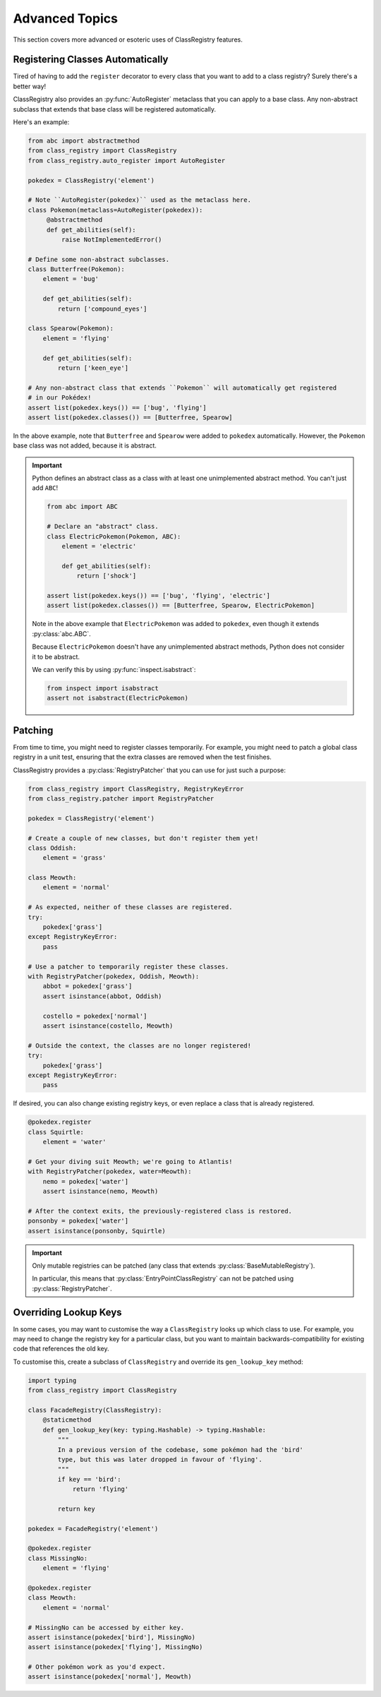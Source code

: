 Advanced Topics
===============
This section covers more advanced or esoteric uses of ClassRegistry features.

Registering Classes Automatically
---------------------------------
Tired of having to add the ``register`` decorator to every class that you want
to add to a class registry?  Surely there's a better way!

ClassRegistry also provides an :py:func:`AutoRegister` metaclass that you can
apply to a base class.  Any non-abstract subclass that extends that base class
will be registered automatically.

Here's an example:

.. code-block:: python

   from abc import abstractmethod
   from class_registry import ClassRegistry
   from class_registry.auto_register import AutoRegister

   pokedex = ClassRegistry('element')

   # Note ``AutoRegister(pokedex)`` used as the metaclass here.
   class Pokemon(metaclass=AutoRegister(pokedex)):
        @abstractmethod
        def get_abilities(self):
            raise NotImplementedError()

   # Define some non-abstract subclasses.
   class Butterfree(Pokemon):
       element = 'bug'

       def get_abilities(self):
           return ['compound_eyes']

   class Spearow(Pokemon):
       element = 'flying'

       def get_abilities(self):
           return ['keen_eye']

   # Any non-abstract class that extends ``Pokemon`` will automatically get registered
   # in our Pokédex!
   assert list(pokedex.keys()) == ['bug', 'flying']
   assert list(pokedex.classes()) == [Butterfree, Spearow]

In the above example, note that ``Butterfree`` and ``Spearow`` were added to
``pokedex`` automatically.  However, the ``Pokemon`` base class was not added,
because it is abstract.

.. important::

   Python defines an abstract class as a class with at least one unimplemented abstract
   method.  You can't just add ``ABC``!

   .. code-block:: python

      from abc import ABC

      # Declare an "abstract" class.
      class ElectricPokemon(Pokemon, ABC):
          element = 'electric'

          def get_abilities(self):
              return ['shock']

      assert list(pokedex.keys()) == ['bug', 'flying', 'electric']
      assert list(pokedex.classes()) == [Butterfree, Spearow, ElectricPokemon]

   Note in the above example that ``ElectricPokemon`` was added to ``pokedex``,
   even though it extends :py:class:`abc.ABC`.

   Because ``ElectricPokemon`` doesn't have any unimplemented abstract methods,
   Python does not consider it to be abstract.

   We can verify this by using :py:func:`inspect.isabstract`:

   .. code-block:: python

      from inspect import isabstract
      assert not isabstract(ElectricPokemon)

Patching
--------
From time to time, you might need to register classes temporarily.  For example, you
might need to patch a global class registry in a unit test, ensuring that the extra
classes are removed when the test finishes.

ClassRegistry provides a :py:class:`RegistryPatcher` that you can use for just such a
purpose:

.. code-block:: python

   from class_registry import ClassRegistry, RegistryKeyError
   from class_registry.patcher import RegistryPatcher

   pokedex = ClassRegistry('element')

   # Create a couple of new classes, but don't register them yet!
   class Oddish:
       element = 'grass'

   class Meowth:
       element = 'normal'

   # As expected, neither of these classes are registered.
   try:
       pokedex['grass']
   except RegistryKeyError:
       pass

   # Use a patcher to temporarily register these classes.
   with RegistryPatcher(pokedex, Oddish, Meowth):
       abbot = pokedex['grass']
       assert isinstance(abbot, Oddish)

       costello = pokedex['normal']
       assert isinstance(costello, Meowth)

   # Outside the context, the classes are no longer registered!
   try:
       pokedex['grass']
   except RegistryKeyError:
       pass

If desired, you can also change existing registry keys, or even replace a class that is
already registered.

.. code-block:: python

   @pokedex.register
   class Squirtle:
       element = 'water'

   # Get your diving suit Meowth; we're going to Atlantis!
   with RegistryPatcher(pokedex, water=Meowth):
       nemo = pokedex['water']
       assert isinstance(nemo, Meowth)

   # After the context exits, the previously-registered class is restored.
   ponsonby = pokedex['water']
   assert isinstance(ponsonby, Squirtle)

.. important::

   Only mutable registries can be patched (any class that extends
   :py:class:`BaseMutableRegistry`).

   In particular, this means that :py:class:`EntryPointClassRegistry` can not be patched
   using :py:class:`RegistryPatcher`.


Overriding Lookup Keys
----------------------
In some cases, you may want to customise the way a ``ClassRegistry`` looks up which
class to use.  For example, you may need to change the registry key for a particular
class, but you want to maintain backwards-compatibility for existing code that
references the old key.

To customise this, create a subclass of ``ClassRegistry`` and override its
``gen_lookup_key`` method:

.. code-block:: python

   import typing
   from class_registry import ClassRegistry

   class FacadeRegistry(ClassRegistry):
       @staticmethod
       def gen_lookup_key(key: typing.Hashable) -> typing.Hashable:
           """
           In a previous version of the codebase, some pokémon had the 'bird'
           type, but this was later dropped in favour of 'flying'.
           """
           if key == 'bird':
               return 'flying'

           return key

   pokedex = FacadeRegistry('element')

   @pokedex.register
   class MissingNo:
       element = 'flying'

   @pokedex.register
   class Meowth:
       element = 'normal'

   # MissingNo can be accessed by either key.
   assert isinstance(pokedex['bird'], MissingNo)
   assert isinstance(pokedex['flying'], MissingNo)

   # Other pokémon work as you'd expect.
   assert isinstance(pokedex['normal'], Meowth)
